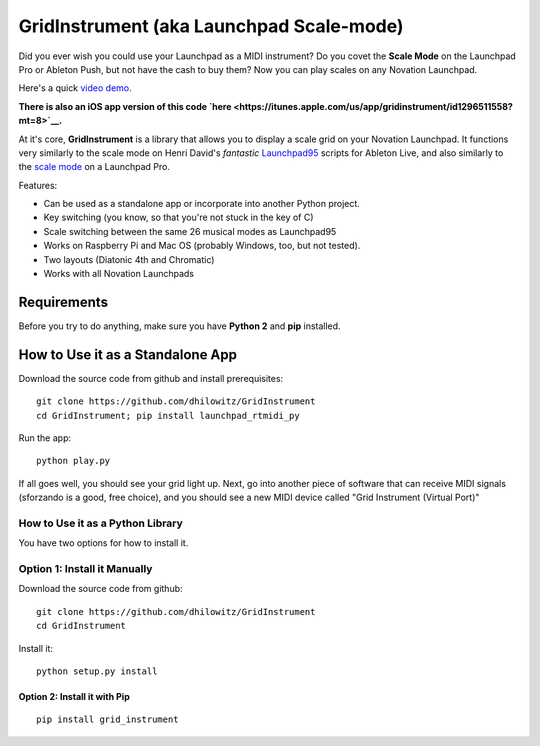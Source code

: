 GridInstrument (aka Launchpad Scale-mode)
=========================================

Did you ever wish you could use your Launchpad as a MIDI instrument? Do
you covet the **Scale Mode** on the Launchpad Pro or Ableton Push, but
not have the cash to buy them? Now you can play scales on any Novation
Launchpad.

Here's a quick `video demo <https://youtu.be/JJA2fm-2NVg>`__.

**There is also an iOS app version of this code
`here <https://itunes.apple.com/us/app/gridinstrument/id1296511558?mt=8>`__.**

At it's core, **GridInstrument** is a library that allows you to display
a scale grid on your Novation Launchpad. It functions very similarly to
the scale mode on Henri David's *fantastic*
`Launchpad95 <http://motscousus.com/stuff/2011-07_Novation_Launchpad_Ableton_Live_Scripts/>`__
scripts for Ableton Live, and also similarly to the `scale
mode <https://global.novationmusic.com/launchpad-pro-scale-mode>`__ on a
Launchpad Pro.

Features:

-  Can be used as a standalone app or incorporate into another Python
   project.
-  Key switching (you know, so that you're not stuck in the key of C)
-  Scale switching between the same 26 musical modes as Launchpad95
-  Works on Raspberry Pi and Mac OS (probably Windows, too, but not
   tested).
-  Two layouts (Diatonic 4th and Chromatic)
-  Works with all Novation Launchpads

Requirements
------------

Before you try to do anything, make sure you have **Python 2** and
**pip** installed.

How to Use it as a Standalone App
---------------------------------

Download the source code from github and install prerequisites:

::

    git clone https://github.com/dhilowitz/GridInstrument
    cd GridInstrument; pip install launchpad_rtmidi_py

Run the app:

::

    python play.py

If all goes well, you should see your grid light up. Next, go into
another piece of software that can receive MIDI signals (sforzando is a
good, free choice), and you should see a new MIDI device called "Grid
Instrument (Virtual Port)"

How to Use it as a Python Library
~~~~~~~~~~~~~~~~~~~~~~~~~~~~~~~~~

You have two options for how to install it.

Option 1: Install it Manually
~~~~~~~~~~~~~~~~~~~~~~~~~~~~~

Download the source code from github:

::

    git clone https://github.com/dhilowitz/GridInstrument
    cd GridInstrument

Install it:

::

    python setup.py install

Option 2: Install it with Pip
^^^^^^^^^^^^^^^^^^^^^^^^^^^^^

::

    pip install grid_instrument
